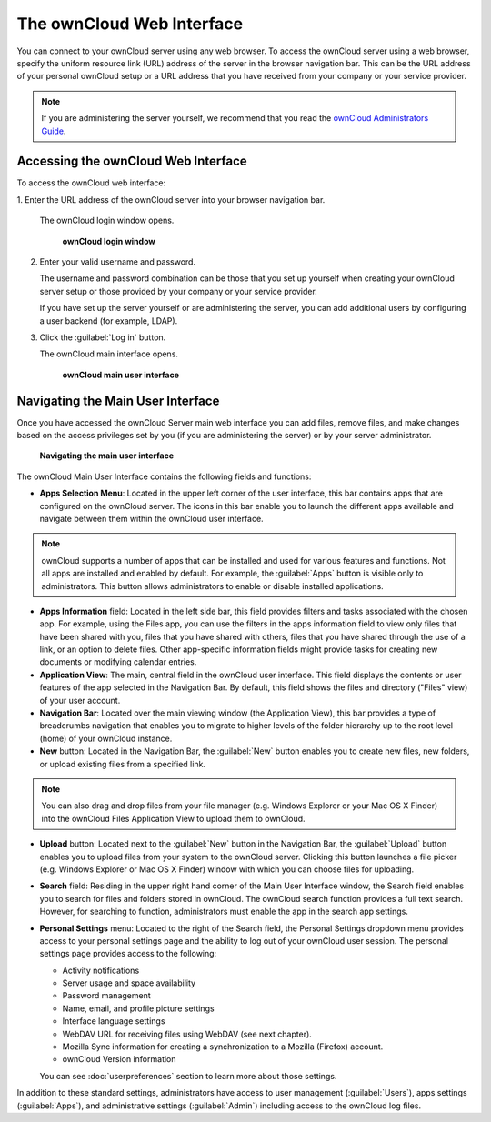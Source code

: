 The ownCloud Web Interface
==========================

You can connect to your ownCloud server using any web browser. To access the 
ownCloud server using a web browser, specify the uniform resource link (URL) 
address of the server in the browser navigation bar.  This can be the URL 
address of your personal ownCloud setup or a URL address that you have received 
from your company or your service provider.

.. note:: If you are administering the server yourself, we recommend that you 
   read the `ownCloud Administrators Guide
   <http://doc.owncloud.org/server/8.0/admin_manual/>`_.
.. TODO ON RELEASE: Update version number above on release

Accessing the ownCloud Web Interface
------------------------------------

To access the ownCloud web interface:

1. Enter the URL address of the ownCloud server into your browser navigation 
bar.

  The ownCloud login window opens.

  .. figure:: images/oc_connect.png
    :scale: 75%

    **ownCloud login window**

2. Enter your valid username and password.

   The username and password combination can be those that you set up yourself
   when creating your ownCloud server setup or those provided by your company or
   your service provider.

   If you have set up the server yourself or are administering the server, you
   can add additional users by configuring a user backend (for example, LDAP).

3. Click the :guilabel:`Log in` button.

   The ownCloud main interface opens.

   .. figure:: images/oc_main_web.png

     **ownCloud main user interface**


Navigating the Main User Interface
------------------------------------

Once you have accessed the ownCloud Server main web interface you can add files, 
remove files, and make changes based on the access privileges set by you
(if you are administering the server) or by your server administrator.

.. figure:: images/oc_main_web_labelled.png

  **Navigating the main user interface**

The ownCloud Main User Interface contains the following fields and functions:

* **Apps Selection Menu**: Located in the upper left corner of the user
  interface, this bar contains apps that are configured on the ownCloud server.
  The icons in this bar enable you to launch the different apps available and
  navigate between them within the ownCloud user interface.

.. note:: ownCloud supports a number of apps that can be installed and used for
   various features and functions.  Not all apps are installed and enabled by
   default.  For example, the :guilabel:`Apps` button is visible only to
   administrators.  This button allows administrators to enable or disable
   installed applications.

* **Apps Information** field: Located in the left side bar, this field provides
  filters and tasks associated with the chosen app.  For example, using the
  Files app, you can use the filters in the apps information field to view only
  files that have been shared with you, files that you have shared with others,
  files that you have shared through the use of a link, or an option to delete
  files.  Other app-specific information fields might provide tasks for creating
  new documents or modifying calendar entries.

* **Application View**: The main, central field in the ownCloud user interface.
  This field displays the contents or user features of the app selected in the
  Navigation Bar.  By default, this field shows the files and directory
  ("Files" view) of your user account.

* **Navigation Bar**: Located over the main viewing window (the Application
  View), this bar provides a type of breadcrumbs navigation that enables you to
  migrate to higher levels of the folder hierarchy up to the root level (home) 
  of your ownCloud instance.

* **New** button: Located in the Navigation Bar, the :guilabel:`New` button
  enables you to create new files, new folders, or upload existing files from a
  specified link.

.. note:: You can also drag and drop files from your file manager (e.g. Windows 
   Explorer or your Mac OS X Finder) into the ownCloud Files Application 
   View to upload them to ownCloud.

* **Upload** button: Located next to the :guilabel:`New` button in the
  Navigation Bar, the :guilabel:`Upload` button enables you to upload files
  from your system to the ownCloud server.  Clicking this button launches a
  file picker (e.g. Windows Explorer or Mac OS X Finder) window with which you
  can choose files for uploading.

* **Search** field: Residing in the upper right hand corner of the Main User
  Interface window, the Search field enables you to search for files and
  folders stored in ownCloud. The ownCloud search function provides a full text
  search. However, for searching to function, administrators must enable the app
  in the search app settings.

* **Personal Settings** menu: Located to the right of the Search field, the
  Personal Settings dropdown menu provides access to your personal settings
  page and the ability to log out of your ownCloud user session.  The personal
  settings page provides access to the following:

  * Activity notifications
  * Server usage and space availability
  * Password management
  * Name, email, and profile picture settings
  * Interface language settings
  * WebDAV URL for receiving files using WebDAV (see next chapter).
  * Mozilla Sync information for creating a synchronization to a Mozilla 
    (Firefox) account.
  * ownCloud Version information

  You can see :doc:`userpreferences` section to learn more about those settings.

In addition to these standard settings, administrators have access to user
management (:guilabel:`Users`), apps settings (:guilabel:`Apps`), and
administrative settings (:guilabel:`Admin`) including access to the ownCloud
log files.


